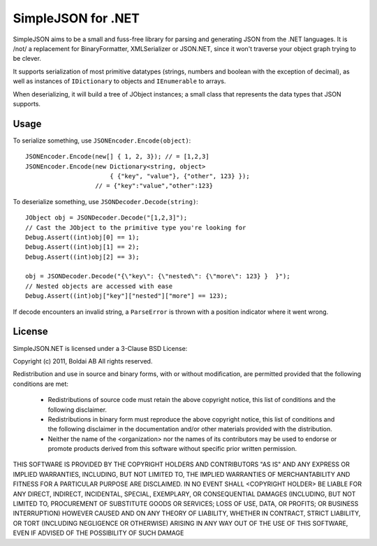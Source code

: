 SimpleJSON for .NET
===================

SimpleJSON aims to be a small and fuss-free library for parsing and
generating JSON from the .NET languages. It is /not/ a replacement for
BinaryFormatter, XMLSerializer or JSON.NET, since it won't traverse
your object graph trying to be clever.

It supports serialization of most primitive datatypes (strings,
numbers and boolean with the exception of decimal), as well as
instances of ``IDictionary`` to objects and ``IEnumerable`` to arrays.

When deserializing, it will build a tree of JObject instances; a small
class that represents the data types that JSON supports.

Usage
-----

To serialize something, use ``JSONEncoder.Encode(object)``::

    JSONEncoder.Encode(new[] { 1, 2, 3}); // = [1,2,3]
    JSONEncoder.Encode(new Dictionary<string, object>
                           { {"key", "value"}, {"other", 123} });
                       // = {"key":"value","other":123}

To deserialize something, use ``JSONDecoder.Decode(string)``::

    JObject obj = JSONDecoder.Decode("[1,2,3]");
    // Cast the JObject to the primitive type you're looking for
    Debug.Assert((int)obj[0] == 1);
    Debug.Assert((int)obj[1] == 2);
    Debug.Assert((int)obj[2] == 3);

    obj = JSONDecoder.Decode("{\"key\": {\"nested\": {\"more\": 123} }  }");
    // Nested objects are accessed with ease
    Debug.Assert((int)obj["key"]["nested"]["more"] == 123);

If decode encounters an invalid string, a ``ParseError`` is thrown
with a position indicator where it went wrong.

License
-------

SimpleJSON.NET is licensed under a 3-Clause BSD License:

Copyright (c) 2011, Boldai AB
All rights reserved.

Redistribution and use in source and binary forms, with or without
modification, are permitted provided that the following conditions are met:

 * Redistributions of source code must retain the above copyright
   notice, this list of conditions and the following disclaimer.
 * Redistributions in binary form must reproduce the above copyright
   notice, this list of conditions and the following disclaimer in the
   documentation and/or other materials provided with the distribution.
 * Neither the name of the <organization> nor the
   names of its contributors may be used to endorse or promote products
   derived from this software without specific prior written permission.

THIS SOFTWARE IS PROVIDED BY THE COPYRIGHT HOLDERS AND CONTRIBUTORS "AS IS" AND
ANY EXPRESS OR IMPLIED WARRANTIES, INCLUDING, BUT NOT LIMITED TO, THE IMPLIED
WARRANTIES OF MERCHANTABILITY AND FITNESS FOR A PARTICULAR PURPOSE ARE
DISCLAIMED. IN NO EVENT SHALL <COPYRIGHT HOLDER> BE LIABLE FOR ANY
DIRECT, INDIRECT, INCIDENTAL, SPECIAL, EXEMPLARY, OR CONSEQUENTIAL DAMAGES
(INCLUDING, BUT NOT LIMITED TO, PROCUREMENT OF SUBSTITUTE GOODS OR SERVICES;
LOSS OF USE, DATA, OR PROFITS; OR BUSINESS INTERRUPTION) HOWEVER CAUSED AND
ON ANY THEORY OF LIABILITY, WHETHER IN CONTRACT, STRICT LIABILITY, OR TORT
(INCLUDING NEGLIGENCE OR OTHERWISE) ARISING IN ANY WAY OUT OF THE USE OF THIS
SOFTWARE, EVEN IF ADVISED OF THE POSSIBILITY OF SUCH DAMAGE
